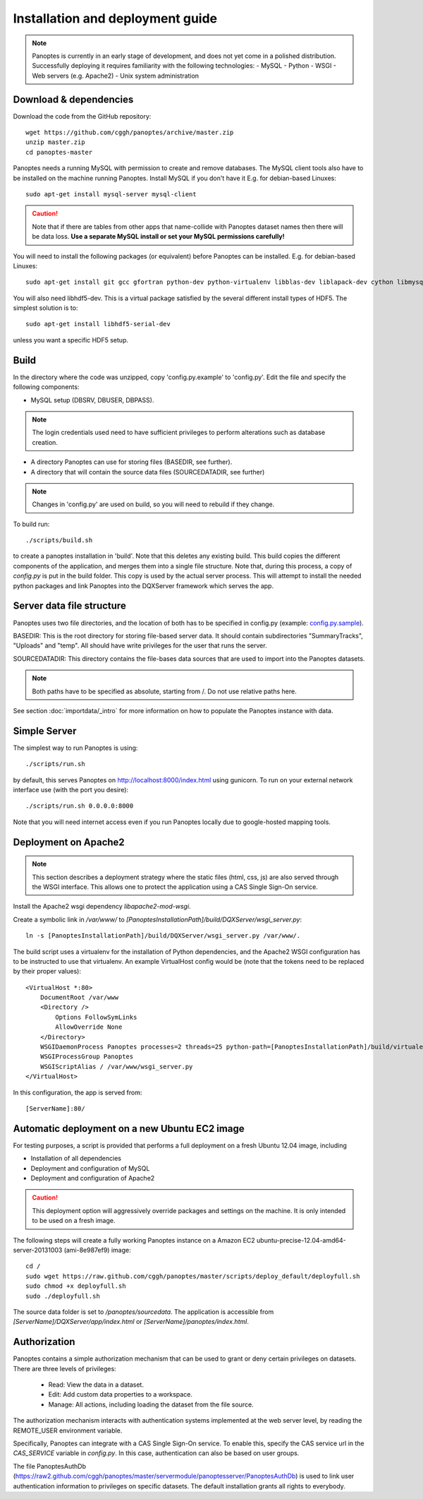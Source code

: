 Installation and deployment guide
=================================

.. note::
  Panoptes is currently in an early stage of development, and does not yet come in a polished distribution. Successfully deploying it requires familiarity with the following technologies:
  - MySQL
  - Python
  - WSGI
  - Web servers (e.g. Apache2)
  - Unix system administration

Download & dependencies
-----------------------
Download the code from the GitHub repository::

    wget https://github.com/cggh/panoptes/archive/master.zip
    unzip master.zip
    cd panoptes-master

Panoptes needs a running MySQL with permission to create and remove databases. The MySQL client tools also have to be installed on the machine running Panoptes. Install MySQL if you don't have it E.g. for debian-based Linuxes::

    sudo apt-get install mysql-server mysql-client

.. caution::
  Note that if there are tables from other apps that name-collide with Panoptes dataset names then there will be data loss.
  **Use a separate MySQL install or set your MySQL permissions carefully!**

You will need to install the following packages (or equivalent) before Panoptes can be installed. E.g. for debian-based Linuxes::

	sudo apt-get install git gcc gfortran python-dev python-virtualenv libblas-dev liblapack-dev cython libmysqlclient-dev

You will also need libhdf5-dev. This is a virtual package satisfied by the several different install types of HDF5. The simplest solution is to::

    sudo apt-get install libhdf5-serial-dev

unless you want a specific HDF5 setup.

Build
-----
In the directory where the code was unzipped, copy 'config.py.example' to 'config.py'.
Edit the file and specify the following components:

- MySQL setup (DBSRV, DBUSER, DBPASS).

.. note::
  The login credentials used need to have sufficient privileges to perform alterations such as database creation.

- A directory Panoptes can use for storing files (BASEDIR, see further).
- A directory that will contain the source data files (SOURCEDATADIR, see further)

.. note::
  Changes in 'config.py' are used on build, so you will need to rebuild if they change.

To build run::

	./scripts/build.sh

to create a panoptes installation in 'build'. Note that this deletes any existing build.
This build copies the different components of the application, and merges them into a single file structure.
Note that, during this process, a copy of `config.py` is put in the build folder. This copy is used by the actual server process.
This will attempt to install the needed python packages and link Panoptes into the DQXServer framework which serves the app.

.. _server-data-structure:

Server data file structure
--------------------------
Panoptes uses two file directories, and the location of both has to be specified in config.py
(example: `config.py.sample <https://github.com/cggh/DQXServer/blob/master/config.py.sample#L38>`_).

BASEDIR:
This is the root directory for storing file-based server data. It should contain subdirectories "SummaryTracks", "Uploads" and "temp".
All should have write privileges for the user that runs the server.

SOURCEDATADIR:
This directory contains the file-bases data sources that are used to import into the Panoptes datasets.

.. note::
  Both paths have to be specified as absolute, starting from /. Do not use relative paths here.

See section :doc:`importdata/_intro` for more information on how to populate the Panoptes instance with data.

Simple Server
-------------
The simplest way to run Panoptes is using::

	./scripts/run.sh

by default, this serves Panoptes on http://localhost:8000/index.html using gunicorn.
To run on your external network interface use (with the port you desire)::

	./scripts/run.sh 0.0.0.0:8000

Note that you will need internet access even if you run Panoptes locally due to google-hosted mapping tools.

Deployment on Apache2
---------------------

.. note::
  This section describes a deployment strategy where the static files (html, css, js)
  are also served through the WSGI interface. This allows one to protect the application using a CAS Single Sign-On service.
  
Install the Apache2 wsgi dependency `libapache2-mod-wsgi`.

Create a symbolic link in `/var/www/` to `[PanoptesInstallationPath]/build/DQXServer/wsgi_server.py`::

    ln -s [PanoptesInstallationPath]/build/DQXServer/wsgi_server.py /var/www/.

The build script uses a virtualenv for the installation of Python dependencies,
and the Apache2 WSGI configuration has to be instructed to use that virtualenv.
An example VirtualHost config would be (note that the tokens need to be replaced by their proper values)::

    <VirtualHost *:80>
        DocumentRoot /var/www
        <Directory />
            Options FollowSymLinks
            AllowOverride None
        </Directory>
        WSGIDaemonProcess Panoptes processes=2 threads=25 python-path=[PanoptesInstallationPath]/build/virtualenv/lib/python2.7/site-packages:[PanoptesInstallationPath]/build/DQXServer
        WSGIProcessGroup Panoptes
        WSGIScriptAlias / /var/www/wsgi_server.py
    </VirtualHost>

In this configuration, the app is served from::

  [ServerName]:80/

Automatic deployment on a new Ubuntu EC2 image
----------------------------------------------

For testing purposes, a script is provided that performs a full deployment on a fresh Ubuntu 12.04 image, including

- Installation of all dependencies
- Deployment and configuration of MySQL
- Deployment and configuration of Apache2

.. caution::
  This deployment option will aggressively override packages and settings on the machine. It is only intended to be used on a fresh image.

The following steps will create a fully working Panoptes instance on a Amazon EC2 ubuntu-precise-12.04-amd64-server-20131003 (ami-8e987ef9) image::

  cd /
  sudo wget https://raw.github.com/cggh/panoptes/master/scripts/deploy_default/deployfull.sh
  sudo chmod +x deployfull.sh
  sudo ./deployfull.sh

The source data folder is set to `/panoptes/sourcedata`. The application is accessible from `[ServerName]/DQXServer/app/index.html` or `[ServerName]/panoptes/index.html`.

.. _authorization:

Authorization
-------------
Panoptes contains a simple authorization mechanism that can be used to grant or deny certain privileges on datasets.
There are three levels of privileges:

 - Read: View the data in a dataset.
 - Edit: Add custom data properties to a workspace.
 - Manage: All actions, including loading the dataset from the file source.
 
The authorization mechanism interacts with authentication systems implemented at the web server level,
by reading the REMOTE_USER environment variable.

Specifically, Panoptes can integrate with a CAS Single Sign-On service. To enable this, specify the CAS service
url in the `CAS_SERVICE` variable in `config.py`. In this case, authentication can also be based on user groups.

The file PanoptesAuthDb (https://raw2.github.com/cggh/panoptes/master/servermodule/panoptesserver/PanoptesAuthDb)
is used to link user authentication information to privileges on specific datasets.
The default installation grants all rights to everybody.
